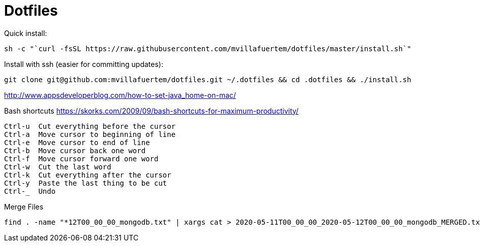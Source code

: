 = Dotfiles



Quick install:

----

sh -c "`curl -fsSL https://raw.githubusercontent.com/mvillafuertem/dotfiles/master/install.sh`"

----

Install with ssh (easier for committing updates):


----

git clone git@github.com:mvillafuertem/dotfiles.git ~/.dotfiles && cd .dotfiles && ./install.sh

----


http://www.appsdeveloperblog.com/how-to-set-java_home-on-mac/



Bash shortcuts
https://skorks.com/2009/09/bash-shortcuts-for-maximum-productivity/

----

Ctrl-u  Cut everything before the cursor
Ctrl-a  Move cursor to beginning of line
Ctrl-e  Move cursor to end of line
Ctrl-b  Move cursor back one word
Ctrl-f  Move cursor forward one word
Ctrl-w  Cut the last word
Ctrl-k  Cut everything after the cursor
Ctrl-y  Paste the last thing to be cut
Ctrl-_  Undo

----

Merge Files

----

find . -name "*12T00_00_00_mongodb.txt" | xargs cat > 2020-05-11T00_00_00_2020-05-12T00_00_00_mongodb_MERGED.txt

----
